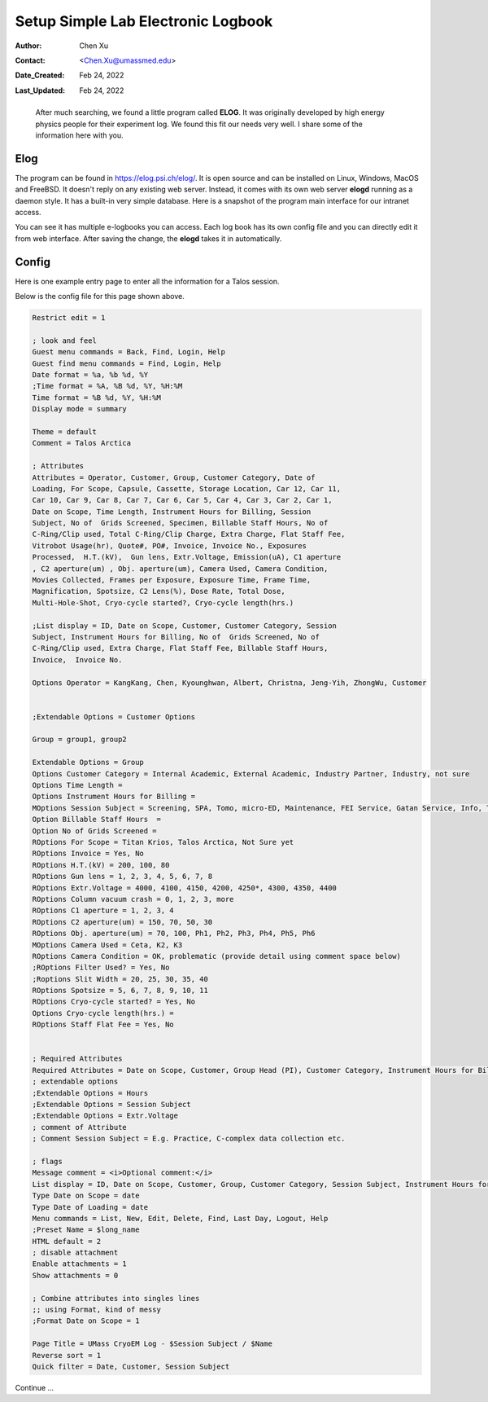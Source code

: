 .. _elog:

Setup Simple Lab Electronic Logbook
===================================

:Author: Chen Xu
:Contact: <Chen.Xu@umassmed.edu>
:Date_Created: Feb 24, 2022
:Last_Updated: Feb 24, 2022
.. _glossary:
      It is desirable to have very simple electronic log books for a
      scientific research laboratory. For an electron microscope lab, it
      would be very nice to be able to record all the imaging conditions,
      grid information etc. and all that. And it would be even better if
      such program can be easily configurable.

      After much searching, we found a little program called **ELOG**. It
      was originally developed by high energy physics people for their
      experiment log. We found this fit our needs very well. I share some
      of the information here with you.

Elog
----

The program can be found in `https://elog.psi.ch/elog/
<https://elog.psi.ch/elog/>`_. It is open source and can be installed on
Linux, Windows, MacOS and FreeBSD. It doesn't reply on any existing web
server. Instead, it comes with its own web server **elogd** running as a
daemon style. It has a built-in very simple database. Here is a snapshot of
the program main interface for our intranet access. 

.. image:: ../images/elog.png
   :scale: 30 %

You can see it has multiple e-logbooks you can access. Each log book has its
own config file and you can directly edit it from web interface. After
saving the change, the **elogd** takes it in automatically. 

Config
------

Here is one example entry page to enter all the information for a Talos
session.

.. image:: ../images/entry-page.png
   :scale: 25 %

Below is the config file for this page shown above. 

.. code:: python

   Restrict edit = 1

   ; look and feel
   Guest menu commands = Back, Find, Login, Help
   Guest find menu commands = Find, Login, Help
   Date format = %a, %b %d, %Y
   ;Time format = %A, %B %d, %Y, %H:%M
   Time format = %B %d, %Y, %H:%M
   Display mode = summary

   Theme = default
   Comment = Talos Arctica

   ; Attributes
   Attributes = Operator, Customer, Group, Customer Category, Date of
   Loading, For Scope, Capsule, Cassette, Storage Location, Car 12, Car 11,
   Car 10, Car 9, Car 8, Car 7, Car 6, Car 5, Car 4, Car 3, Car 2, Car 1,
   Date on Scope, Time Length, Instrument Hours for Billing, Session
   Subject, No of  Grids Screened, Specimen, Billable Staff Hours, No of
   C-Ring/Clip used, Total C-Ring/Clip Charge, Extra Charge, Flat Staff Fee,
   Vitrobot Usage(hr), Quote#, PO#, Invoice, Invoice No., Exposures
   Processed,  H.T.(kV),  Gun lens, Extr.Voltage, Emission(uA), C1 aperture
   , C2 aperture(um) , Obj. aperture(um), Camera Used, Camera Condition,
   Movies Collected, Frames per Exposure, Exposure Time, Frame Time,
   Magnification, Spotsize, C2 Lens(%), Dose Rate, Total Dose,
   Multi-Hole-Shot, Cryo-cycle started?, Cryo-cycle length(hrs.)

   ;List display = ID, Date on Scope, Customer, Customer Category, Session
   Subject, Instrument Hours for Billing, No of  Grids Screened, No of
   C-Ring/Clip used, Extra Charge, Flat Staff Fee, Billable Staff Hours,
   Invoice,  Invoice No.

   Options Operator = KangKang, Chen, Kyounghwan, Albert, Christna, Jeng-Yih, ZhongWu, Customer


   ;Extendable Options = Customer Options 

   Group = group1, group2 
   
   Extendable Options = Group
   Options Customer Category = Internal Academic, External Academic, Industry Partner, Industry, not sure
   Options Time Length = 
   Options Instrument Hours for Billing = 
   MOptions Session Subject = Screening, SPA, Tomo, micro-ED, Maintenance, FEI Service, Gatan Service, Info, Training for Cryo Sample Prep, Operation Instruction
   Option Billable Staff Hours  = 
   Option No of Grids Screened = 
   ROptions For Scope = Titan Krios, Talos Arctica, Not Sure yet
   ROptions Invoice = Yes, No
   ROptions H.T.(kV) = 200, 100, 80
   ROptions Gun lens = 1, 2, 3, 4, 5, 6, 7, 8
   ROptions Extr.Voltage = 4000, 4100, 4150, 4200, 4250*, 4300, 4350, 4400
   ROptions Column vacuum crash = 0, 1, 2, 3, more  
   ROptions C1 aperture = 1, 2, 3, 4
   ROptions C2 aperture(um) = 150, 70, 50, 30
   ROptions Obj. aperture(um) = 70, 100, Ph1, Ph2, Ph3, Ph4, Ph5, Ph6
   MOptions Camera Used = Ceta, K2, K3
   ROptions Camera Condition = OK, problematic (provide detail using comment space below)
   ;ROptions Filter Used? = Yes, No
   ;Roptions Slit Width = 20, 25, 30, 35, 40
   ROptions Spotsize = 5, 6, 7, 8, 9, 10, 11
   ROptions Cryo-cycle started? = Yes, No
   Options Cryo-cycle length(hrs.) =
   ROptions Staff Flat Fee = Yes, No


   ; Required Attributes
   Required Attributes = Date on Scope, Customer, Group Head (PI), Customer Category, Instrument Hours for Billing,  Session Subject, No of  Grids Screened, Billable Staff Hours
   ; extendable options 
   ;Extendable Options = Hours
   ;Extendable Options = Session Subject
   ;Extendable Options = Extr.Voltage
   ; comment of Attribute
   ; Comment Session Subject = E.g. Practice, C-complex data collection etc.

   ; flags
   Message comment = <i>Optional comment:</i>
   List display = ID, Date on Scope, Customer, Group, Customer Category, Session Subject, Instrument Hours for Billing, No of  Grids Screened, No of C-Ring/Clip used, Extra Charge, Flat Staff Fee, Billable Staff Hours, Vitrobot Usage(hr), Quote#, PO#, Invoice,  Invoice No.
   Type Date on Scope = date
   Type Date of Loading = date
   Menu commands = List, New, Edit, Delete, Find, Last Day, Logout, Help
   ;Preset Name = $long_name
   HTML default = 2
   ; disable attachment
   Enable attachments = 1
   Show attachments = 0

   ; Combine attributes into singles lines
   ;; using Format, kind of messy
   ;Format Date on Scope = 1

   Page Title = UMass CryoEM Log - $Session Subject / $Name
   Reverse sort = 1
   Quick filter = Date, Customer, Session Subject


Continue ...


